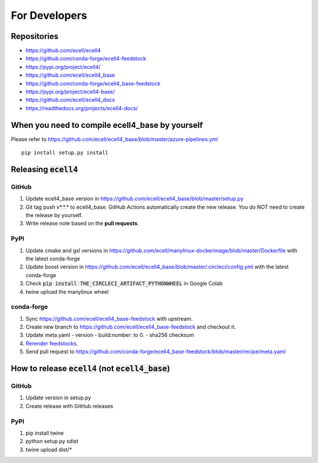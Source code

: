 For Developers
===============

Repositories
--------------

* https://github.com/ecell/ecell4
* https://github.com/conda-forge/ecell4-feedstock
* https://pypi.org/project/ecell4/

* https://github.com/ecell/ecell4_base
* https://github.com/conda-forge/ecell4_base-feedstock
* https://pypi.org/project/ecell4-base/

* https://github.com/ecell/ecell4_docs
* https://readthedocs.org/projects/ecell4-docs/

When you need to compile ecell4_base by yourself
--------------------------------------------------

Please refer to https://github.com/ecell/ecell4_base/blob/master/azure-pipelines.yml

:: 

   pip install setup.py install

Releasing :code:`ecell4`
---------------------------

GitHub
^^^^^^^

1. Update ecell4_base version in https://github.com/ecell/ecell4_base/blob/master/setup.py
#. Git tag push v\*.\*.\* to ecell4_base. GitHub Actions automatically create the new release. You do NOT need to create the release by yourself.
#. Write release note based on the **pull requests**.

PyPI
^^^^^

1. Update cmake and gsl versions in https://github.com/ecell/manylinux-dockerimage/blob/master/Dockerfile with the latest conda-forge
#. Update boost version in https://github.com/ecell/ecell4_base/blob/master/.circleci/config.yml with the latest conda-forge
#. Check :code:`pip install THE_CIRCLECI_ARTIFACT_PYTHONWHEEL` in Google Colab
#. twine upload the manylinux wheel

conda-forge
^^^^^^^^^^^^

1. Sync https://github.com/ecell/ecell4_base-feedstock with upstream.
#. Create new branch to https://github.com/ecell/ecell4_base-feedstock and checkout it.
#. Update meta.yaml
   - version
   - build:number: to 0.
   - sha256 checksum
#. `Rerender feedstocks <https://conda-forge.org/docs/maintainer/updating_pkgs.html#rerendering-feedstocks>`__.
#. Send pull request to https://github.com/conda-forge/ecell4_base-feedstock/blob/master/recipe/meta.yaml

How to release :code:`ecell4` (not :code:`ecell4_base`)
---------------------------------------------------------

GitHub
^^^^^^^

1. Update version in setup.py
#. Create release with GitHub releases

PyPI
^^^^^

1. pip install twine
#. python setup.py sdist
#. twine upload dist/*
